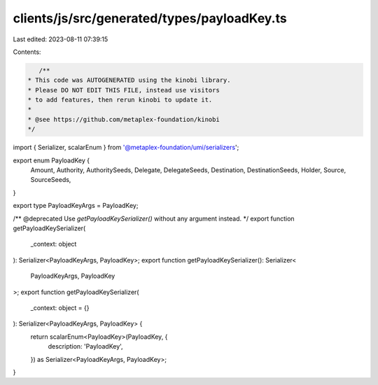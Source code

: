 clients/js/src/generated/types/payloadKey.ts
============================================

Last edited: 2023-08-11 07:39:15

Contents:

.. code-block:: ts

    /**
 * This code was AUTOGENERATED using the kinobi library.
 * Please DO NOT EDIT THIS FILE, instead use visitors
 * to add features, then rerun kinobi to update it.
 *
 * @see https://github.com/metaplex-foundation/kinobi
 */

import { Serializer, scalarEnum } from '@metaplex-foundation/umi/serializers';

export enum PayloadKey {
  Amount,
  Authority,
  AuthoritySeeds,
  Delegate,
  DelegateSeeds,
  Destination,
  DestinationSeeds,
  Holder,
  Source,
  SourceSeeds,
}

export type PayloadKeyArgs = PayloadKey;

/** @deprecated Use `getPayloadKeySerializer()` without any argument instead. */
export function getPayloadKeySerializer(
  _context: object
): Serializer<PayloadKeyArgs, PayloadKey>;
export function getPayloadKeySerializer(): Serializer<
  PayloadKeyArgs,
  PayloadKey
>;
export function getPayloadKeySerializer(
  _context: object = {}
): Serializer<PayloadKeyArgs, PayloadKey> {
  return scalarEnum<PayloadKey>(PayloadKey, {
    description: 'PayloadKey',
  }) as Serializer<PayloadKeyArgs, PayloadKey>;
}


